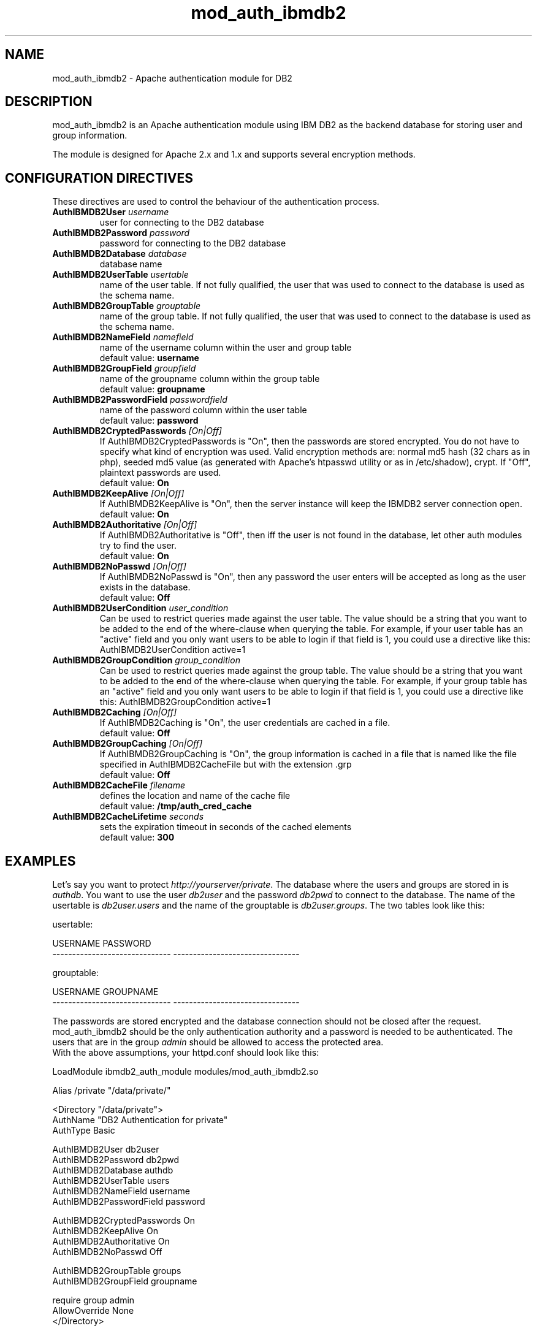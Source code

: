 .TH mod_auth_ibmdb2 "8" "August 2006" "mod_auth_ibmdb2 0.8.2" "Apache module"
.SH NAME
mod_auth_ibmdb2 \- Apache authentication module for DB2
.SH DESCRIPTION
mod_auth_ibmdb2 is an Apache authentication module using IBM DB2 as the backend database for storing user and group information.
.PP
The module is designed for Apache 2.x and 1.x and supports several encryption methods. 
.SH "CONFIGURATION DIRECTIVES"
These directives are used to control the behaviour of the authentication process.
.PP
.TP
\fBAuthIBMDB2User\fR \fIusername\fR
user for connecting to the DB2 database
.TP
\fBAuthIBMDB2Password\fR \fIpassword\fR
password for connecting to the DB2 database
.TP
\fBAuthIBMDB2Database\fR \fIdatabase\fR
database name
.TP
\fBAuthIBMDB2UserTable\fR \fIusertable\fR
name of the user table. If not fully qualified, the user that
was used to connect to the database is used as the schema name.
.TP
\fBAuthIBMDB2GroupTable\fR \fIgrouptable\fR
name of the group table. If not fully qualified, the user that
was used to connect to the database is used as the schema name.
.TP
\fBAuthIBMDB2NameField\fR \fInamefield\fR
name of the username column within the user and group table
.br
default value: \fBusername\fR
.TP
\fBAuthIBMDB2GroupField\fR \fIgroupfield\fR
name of the groupname column within the group table
.br
default value: \fBgroupname\fR
.TP
\fBAuthIBMDB2PasswordField\fR \fIpasswordfield\fR
name of the password column within the user table
.br
.br
default value: \fBpassword\fR
.TP
\fBAuthIBMDB2CryptedPasswords\fR \fI[On|Off]\fR
If AuthIBMDB2CryptedPasswords is "On", then the passwords are stored encrypted. You do not have to specify what kind of encryption was used. Valid encryption methods are: normal md5 hash (32 chars as in php), seeded md5 value (as generated with Apache's htpasswd utility or as in /etc/shadow), crypt. If "Off", plaintext passwords are used.
.br
default value: \fBOn\fR
.TP
\fBAuthIBMDB2KeepAlive\fR \fI[On|Off]\fR
If AuthIBMDB2KeepAlive is "On", then the server instance will keep the IBMDB2 server connection open.
.br
default value: \fBOn\fR
.TP
\fBAuthIBMDB2Authoritative\fR \fI[On|Off]\fR
If AuthIBMDB2Authoritative is "Off", then iff the user is not found in the database, let other auth modules try to find the user.
.br
default value: \fBOn\fR
.TP
\fBAuthIBMDB2NoPasswd\fR \fI[On|Off]\fR
If AuthIBMDB2NoPasswd is "On", then any password the user enters will be accepted as long as the user exists in the database.
.br
default value: \fBOff\fR
.TP
\fBAuthIBMDB2UserCondition\fR \fIuser_condition\fR
Can be used to restrict queries made against the user table. The value should be a string that you want to be added to the end of the where-clause when querying the table. For example, if your user table has an "active" field and you only want users to be able to login if that field is 1, you could use a directive like this: AuthIBMDB2UserCondition active=1
.TP
\fBAuthIBMDB2GroupCondition\fR \fIgroup_condition\fR
Can be used to restrict queries made against the group table. The value should be a string that you want to be added to the end of the where-clause when querying the table. For example, if your group table has an "active" field and you only want users to be able to login if that field is 1, you could use a directive like this: AuthIBMDB2GroupCondition active=1
.TP
\fBAuthIBMDB2Caching\fR \fI[On|Off]\fR
If AuthIBMDB2Caching is "On", the user credentials are cached in a file.
.br
default value: \fBOff\fR
.TP
\fBAuthIBMDB2GroupCaching\fR \fI[On|Off]\fR
If AuthIBMDB2GroupCaching is "On", the group information is cached in a file that is named like the file specified in AuthIBMDB2CacheFile but with the extension .grp
.br
default value: \fBOff\fR
.TP
\fBAuthIBMDB2CacheFile\fR \fIfilename\fR
defines the location and name of the cache file
.br
default value: \fB/tmp/auth_cred_cache\fR
.TP
\fBAuthIBMDB2CacheLifetime\fR \fIseconds\fR
sets the expiration timeout in seconds of the cached elements
.br
default value: \fB300\fR
.SH EXAMPLES
Let's say you want to protect \fIhttp://yourserver/private\fR. The database where the users and groups are stored in is \fIauthdb\fR. You want to use the user \fIdb2user\fR and the password \fIdb2pwd\fR to connect to the database. The name of the usertable is \fIdb2user.users\fR and the name of the grouptable is \fIdb2user.groups\fR. The two tables look like this:
.PP
.nf
usertable:

USERNAME                       PASSWORD
------------------------------ --------------------------------

grouptable:

USERNAME                       GROUPNAME
------------------------------ --------------------------------
.fi
.PP
The passwords are stored encrypted and the database connection should not be closed after the request. mod_auth_ibmdb2 should be the only authentication authority and a password is needed to be authenticated. The users that are in the group \fIadmin\fR should be allowed to access the protected area.
.br
With the above assumptions, your httpd.conf should look like this:
.PP
.nf
LoadModule    ibmdb2_auth_module     modules/mod_auth_ibmdb2.so

Alias         /private               "/data/private/"

<Directory "/data/private">
    AuthName                    "DB2 Authentication for private"
    AuthType                    Basic

    AuthIBMDB2User              db2user
    AuthIBMDB2Password          db2pwd
    AuthIBMDB2Database          authdb
    AuthIBMDB2UserTable         users
    AuthIBMDB2NameField         username
    AuthIBMDB2PasswordField     password

    AuthIBMDB2CryptedPasswords  On
    AuthIBMDB2KeepAlive         On
    AuthIBMDB2Authoritative     On
    AuthIBMDB2NoPasswd          Off

    AuthIBMDB2GroupTable        groups
    AuthIBMDB2GroupField        groupname

    require                     group admin
    AllowOverride               None
</Directory>
.fi
.PP
You also could have ommitted the parameters 
.br
AuthIBMDB2NameField, AuthIBMDB2PasswordField, 
.br
AuthIBMDB2CryptedPasswords, AuthIBMDB2KeepAlive,
.br
AuthIBMDB2Authoritative, AuthIBMDB2NoPasswd
.br
AuthIBMDB2GroupField
.br
because the default values are used in the above example.
.SH FILES
httpd.conf, .htaccess
.SH AUTHOR
Written by Helmut K. C. Tessarek.
.SH "BUGS"
Hopefully none :-) But if you find one, please report it at:
.br
http://sourceforge.net/tracker/?func=add&group_id=103064&atid=633717
.SH "WEB SITE"
http://mod-auth-ibmdb2.sourceforge.net
